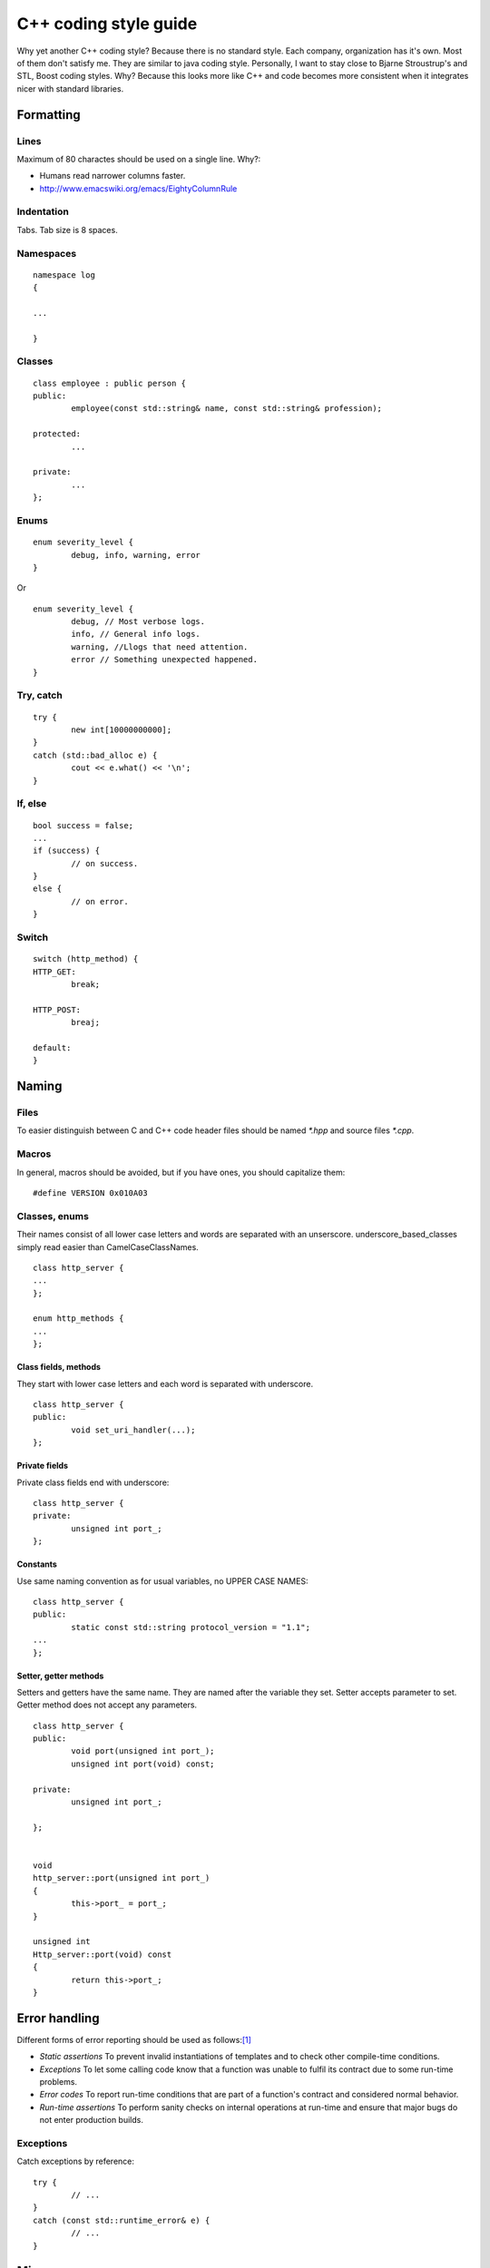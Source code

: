 ======================
C++ coding style guide
======================

.. highlight:: c++
	:linenothreshold: 5

Why yet another C++ coding style? Because there is no standard style. Each
company, organization has it's own. Most of them don't satisfy me. They are
similar to java coding style. Personally, I want to stay close to Bjarne
Stroustrup's and STL, Boost coding styles. Why? Because this looks more like
C++ and code becomes more consistent when it integrates nicer with standard
libraries.


Formatting
==========


Lines
-----

Maximum of 80 charactes should be used on a single line. Why?:

* Humans read narrower columns faster.
* http://www.emacswiki.org/emacs/EightyColumnRule


Indentation
-----------

Tabs. Tab size is 8 spaces.


Namespaces
-----------

::

	namespace log
	{

	...

	}


Classes
-------

::

	class employee : public person {
	public:
		employee(const std::string& name, const std::string& profession);

	protected:
		...

	private:
		...
	};


Enums
-----

::

	enum severity_level {
		debug, info, warning, error
	}

Or ::

	enum severity_level {
		debug, // Most verbose logs.
		info, // General info logs.
		warning, //Llogs that need attention.
		error // Something unexpected happened.
	}


Try, catch
----------

::

	try {
		new int[10000000000];
	}
	catch (std::bad_alloc e) {
		cout << e.what() << '\n';
	}


If, else
--------

::

	bool success = false;
	...
	if (success) {
		// on success.
	}
	else {
		// on error.
	}


Switch
------

::

	switch (http_method) {
	HTTP_GET:
		break;

	HTTP_POST:
		breaj;

	default:
	}


Naming
======


Files
-----

To easier distinguish between C and C++ code header files should be named
`*.hpp` and source files `*.cpp`.


Macros
------

In general, macros should be avoided, but if you have ones, you should
capitalize them::

	#define VERSION 0x010A03


Classes, enums
--------------

Their names consist of all lower case letters and words are separated with an
unserscore. underscore_based_classes simply read easier than
CamelCaseClassNames.

::

	class http_server {
	...
	};

	enum http_methods {
	...
	};


Class fields, methods
+++++++++++++++++++++

They start with lower case letters and each word is separated with underscore.

::

	class http_server {
	public:
		void set_uri_handler(...);
	};


Private fields
++++++++++++++

Private class fields end with underscore::

	class http_server {
	private:
		unsigned int port_;
	};


Constants
+++++++++

Use same naming convention as for usual variables, no UPPER CASE NAMES::

	class http_server {
	public:
		static const std::string protocol_version = "1.1";
	...
	};


Setter, getter methods
++++++++++++++++++++++

Setters and getters have the same name. They are named after the variable they
set. Setter accepts parameter to set. Getter method does not accept any
parameters.

::

	class http_server {
	public:
		void port(unsigned int port_);
		unsigned int port(void) const;

	private:
		unsigned int port_;

	};


	void
	http_server::port(unsigned int port_)
	{
		this->port_ = port_;
	}

	unsigned int
	Http_server::port(void) const
	{
		return this->port_;
	}


Error handling
==============

Different forms of error reporting should be used as follows:[#f1]_

* *Static assertions* To prevent invalid instantiations of templates and to
  check other compile-time conditions.
* *Exceptions* To let some calling code know that a function was unable to
  fulfil its contract due to some run-time problems.
* *Error codes* To report run-time conditions that are part of a function's
  contract and considered normal behavior.
* *Run-time assertions* To perform sanity checks on internal operations at
  run-time and ensure that major bugs do not enter production builds.


Exceptions
----------

Catch exceptions by reference::

	try {
		// ...
	}
	catch (const std::runtime_error& e) {
		// ...
	}


Misc
====


Accessing class members
-----------------------

When accessing private class members always refer to them via ``this``::


	class person {
	public:
		std::string
		name() const
		{
			return this->name_;
		}

	private:
		std::string name_;

	};

This makes it clear where variable ``name_`` came from without further
code investigation. And avoids errors in some situations [#f2]_.


TODO
====

* In source documentation: do not document what's obvious. E.g. std::string get_name();


.. rubric:: References

.. [#f1] http://josephmansfield.uk/articles/exceptions-error-codes-assertions-c++.html
.. [#f2] http://www.parashift.com/c++-faq-lite/nondependent-name-lookup-members.html
